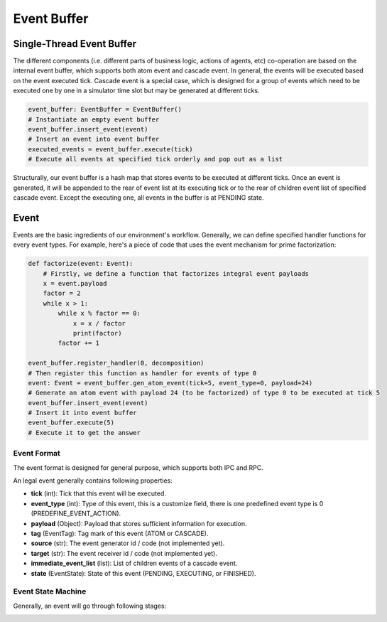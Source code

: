 Event Buffer
============

Single-Thread Event Buffer
----------------------------
The different components (i.e. different parts of business logic, actions of agents, etc) co-operation are based on the internal event buffer,
which supports both atom event and cascade event. In general, the events will be executed based on the event executed tick.
Cascade event is a special case, which is designed for a group of events which need to be executed one by one in a
simulator time slot but may be generated at different ticks.

.. code-block:: python

    event_buffer: EventBuffer = EventBuffer()
    # Instantiate an empty event buffer
    event_buffer.insert_event(event)
    # Insert an event into event buffer
    executed_events = event_buffer.execute(tick)
    # Execute all events at specified tick orderly and pop out as a list


Structurally, our event buffer is a hash map that stores events to be executed at different ticks.
Once an event is generated, it will be appended to the rear of event list at its executing tick
or to the rear of children event list of specified cascade event.
Except the executing one, all events in the buffer is at PENDING state.

.. image:: ../images/event_buffer.png

Event
-----
Events are the basic ingredients of our environment's workflow.
Generally, we can define specified handler functions for every event types.
For example, here's a piece of code that uses the event mechanism for prime factorization:

.. code-block:: python

    def factorize(event: Event):
        # Firstly, we define a function that factorizes integral event payloads
        x = event.payload
        factor = 2
        while x > 1:
            while x % factor == 0:
                x = x / factor
                print(factor)
            factor += 1

    event_buffer.register_handler(0, decomposition)
    # Then register this function as handler for events of type 0
    event: Event = event_buffer.gen_atom_event(tick=5, event_type=0, payload=24)
    # Generate an atom event with payload 24 (to be factorized) of type 0 to be executed at tick 5
    event_buffer.insert_event(event)
    # Insert it into event buffer
    event_buffer.execute(5)
    # Execute it to get the answer

Event Format
^^^^^^^^^^^^

The event format is designed for general purpose, which supports both IPC and RPC.

An legal event generally contains following properties:

- **tick** (int): Tick that this event will be executed.
- **event_type** (int): Type of this event, this is a customize field, there is one predefined event type is 0 (PREDEFINE_EVENT_ACTION).
- **payload** (Object): Payload that stores sufficient information for execution.
- **tag** (EventTag): Tag mark of this event (ATOM or CASCADE).
- **source** (str): The event generator id / code (not implemented yet).
- **target** (str): The event receiver id / code (not implemented yet).
- **immediate_event_list** (list): List of children events of a cascade event.
- **state** (EventState): State of this event (PENDING, EXECUTING, or FINISHED).

Event State Machine
^^^^^^^^^^^^^^^^^^^

Generally, an event will go through following stages:

.. image:: ../images/event_state.png
